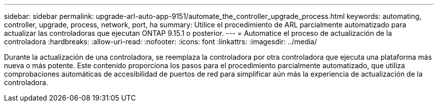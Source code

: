 ---
sidebar: sidebar 
permalink: upgrade-arl-auto-app-9151/automate_the_controller_upgrade_process.html 
keywords: automating, controller, upgrade, process, network, port, ha 
summary: Utilice el procedimiento de ARL parcialmente automatizado para actualizar las controladoras que ejecutan ONTAP 9.15.1 o posterior. 
---
= Automatice el proceso de actualización de la controladora
:hardbreaks:
:allow-uri-read: 
:nofooter: 
:icons: font
:linkattrs: 
:imagesdir: ../media/


[role="lead"]
Durante la actualización de una controladora, se reemplaza la controladora por otra controladora que ejecuta una plataforma más nueva o más potente. Este contenido proporciona los pasos para el procedimiento parcialmente automatizado, que utiliza comprobaciones automáticas de accesibilidad de puertos de red para simplificar aún más la experiencia de actualización de la controladora.
